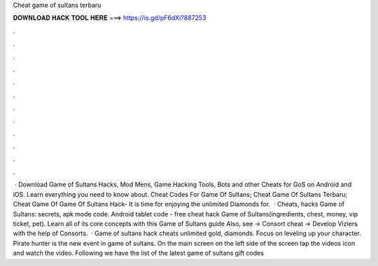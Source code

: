 Cheat game of sultans terbaru

𝐃𝐎𝐖𝐍𝐋𝐎𝐀𝐃 𝐇𝐀𝐂𝐊 𝐓𝐎𝐎𝐋 𝐇𝐄𝐑𝐄 ===> https://is.gd/pF6dXi?887253

.

.

.

.

.

.

.

.

.

.

.

.

 · Download Game of Sultans Hacks, Mod Mens, Game Hacking Tools, Bots and other Cheats for GoS on Android and iOS. Learn everything you need to know about. Cheat Codes For Game Of Sultans; Cheat Game Of Sultans Terbaru; Cheat Game Of Game Of Sultans Hack- It is time for enjoying the unlimited Diamonds for.  · Cheats, hacks Game of Sultans: secrets, apk mode code. Android tablet code - free cheat hack Game of Sultans(ingredients, chest, money, vip ticket, pet). Learn all of its core concepts with this Game of Sultans guide Also, see -> Consort cheat -> Develop Viziers with the help of Consorts.  · Game of sultans hack cheats unlimited gold, diamonds. Focus on leveling up your character. Pirate hunter is the new event in game of sultans. On the main screen on the left side of the screen tap the videos icon and watch the video. Following we have the list of the latest game of sultans gift codes 